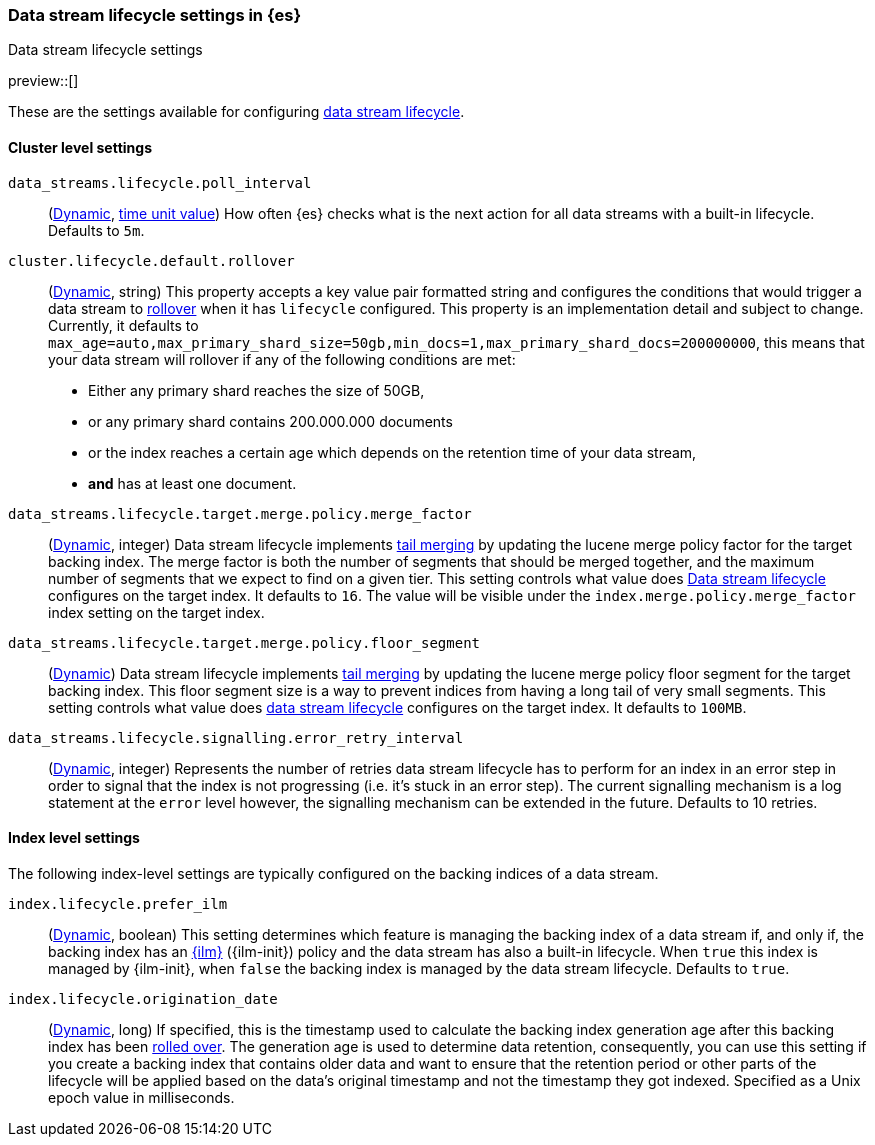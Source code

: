 [role="xpack"]
[[data-stream-lifecycle-settings]]
=== Data stream lifecycle settings in {es}
[subs="attributes"]
++++
<titleabbrev>Data stream lifecycle settings</titleabbrev>
++++

preview::[]

These are the settings available for configuring <<data-stream-lifecycle, data stream lifecycle>>.

==== Cluster level settings

[[data-streams-lifecycle-poll-interval]]
`data_streams.lifecycle.poll_interval`::
(<<dynamic-cluster-setting,Dynamic>>, <<time-units, time unit value>>)
How often {es} checks what is the next action for all data streams with a built-in lifecycle. Defaults to `5m`.

[[cluster-lifecycle-default-rollover]]
`cluster.lifecycle.default.rollover`::
(<<dynamic-cluster-setting,Dynamic>>, string)
This property accepts a key value pair formatted string and configures the conditions that would trigger a data stream
to <<index-rollover,rollover>> when it has `lifecycle` configured. This property is an implementation detail and subject to
change. Currently, it defaults to `max_age=auto,max_primary_shard_size=50gb,min_docs=1,max_primary_shard_docs=200000000`,
this means that your data stream will rollover if any of the following conditions are met:

* Either any primary shard reaches the size of 50GB,
* or any primary shard contains 200.000.000 documents
* or the index reaches a certain age which depends on the retention time of your data stream,
* **and** has at least one document.

[[data-streams-lifecycle-target-merge-factor]]
`data_streams.lifecycle.target.merge.policy.merge_factor`::
(<<dynamic-cluster-setting,Dynamic>>, integer)
Data stream lifecycle implements <<data-streams-lifecycle-how-it-works, tail merging>> by
updating the lucene merge policy factor for the target backing index. The merge factor 
is both the number of segments that should be merged together, and the maximum number 
of segments that we expect to find on a given tier.
This setting controls what value does <<data-stream-lifecycle, Data stream lifecycle>>
configures on the target index. It defaults to `16`. 
The value will be visible under the `index.merge.policy.merge_factor` index setting 
on the target index.

[[data-streams-lifecycle-target-floor-segment]]
`data_streams.lifecycle.target.merge.policy.floor_segment`::
(<<dynamic-cluster-setting,Dynamic>>)
Data stream lifecycle implements <<data-streams-lifecycle-how-it-works, tail merging>> by
updating the lucene merge policy floor segment for the target backing index. This floor 
segment size is a way to prevent indices from having a long tail of very small segments. 
This setting controls what value does <<data-stream-lifecycle, data stream lifecycle>>
configures on the target index. It defaults to `100MB`.

[[data-streams-lifecycle-signalling-error-retry-interval]]
`data_streams.lifecycle.signalling.error_retry_interval`::
(<<dynamic-cluster-setting,Dynamic>>, integer)
Represents the number of retries data stream lifecycle has to perform for an index
in an error step in order to signal that the index is not progressing (i.e. it's 
stuck in an error step).
The current signalling mechanism is a log statement at the `error` level however,
the signalling mechanism can be extended in the future.
Defaults to 10 retries.


==== Index level settings
The following index-level settings are typically configured on the backing indices of a data stream.

[[index-lifecycle-prefer-ilm]]
`index.lifecycle.prefer_ilm`::
(<<indices-update-settings,Dynamic>>, boolean)
This setting determines which feature is managing the backing index of a data stream if, and only if, the backing index
has an <<index-lifecycle-management,{ilm}>> ({ilm-init}) policy and the data stream has also a built-in lifecycle. When
`true` this index is managed by {ilm-init}, when `false` the backing index is managed by the data stream lifecycle.
Defaults to `true`.

[[index-data-stream-lifecycle-origination-date]]
`index.lifecycle.origination_date`::
(<<indices-update-settings,Dynamic>>, long)
If specified, this is the timestamp used to calculate the backing index generation age after this backing index has been
<<index-rollover,rolled over>>. The generation age is used to determine data retention, consequently, you can use this
setting if you create a backing index that contains older data and want to ensure that the retention period or
other parts of the lifecycle will be applied based on the data's original timestamp and not the timestamp they got
indexed. Specified as a Unix epoch value in milliseconds.
